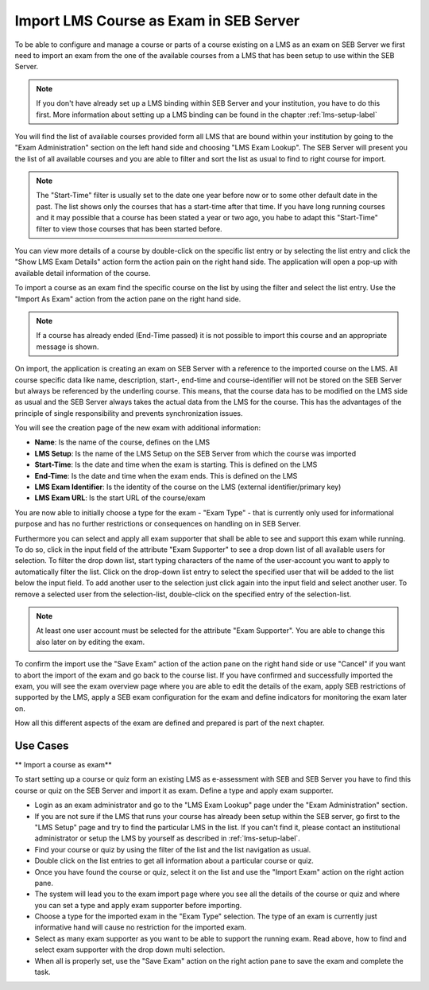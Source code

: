 Import LMS Course as Exam in SEB Server
=======================================

To be able to configure and manage a course or parts of a course existing on a LMS as an exam on SEB Server we first need to import
an exam from the one of the available courses from a LMS that has been setup to use within the SEB Server.

.. note::
    If you don't have already set up a LMS binding within SEB Server and your institution, you have to do this first.
    More information about setting up a LMS binding can be found in the chapter :ref:`lms-setup-label`
    
You will find the list of available courses provided form all LMS that are bound within your institution by going to the "Exam Administration"
section on the left hand side and choosing "LMS Exam Lookup". The SEB Server will present you the list of all available courses and you
are able to filter and sort the list as usual to find to right course for import.

.. note::
    The "Start-Time" filter is usually set to the date one year before now or to some other default date in the past. The list shows only 
    the courses that has a start-time after that time. If you have long running courses and it may possible that a course has been stated
    a year or two ago, you habe to adapt this "Start-Time" filter to view those courses that has been started before. 

.. image:: images/exam/lmsExamLookup.png
    :align: center
    :target: https://raw.githubusercontent.com/SafeExamBrowser/seb-server/master/docs/images/exam/lmsExamLookup.png
    
You can view more details of a course by double-click on the specific list entry or by selecting the list entry and click the "Show LMS Exam Details" 
action form the action pain on the right hand side. The application will open a pop-up with available detail information of the course.

To import a course as an exam find the specific course on the list by using the filter and select the list entry. Use the "Import As Exam" action 
from the action pane on the right hand side. 

.. note::
    If a course has already ended (End-Time passed) it is not possible to import this course and an appropriate message is shown.
    
On import, the application is creating an exam on SEB Server with a reference to the imported course on the LMS. All course specific data
like name, description, start-, end-time and course-identifier will not be stored on the SEB Server but always be referenced by the underling course.
This means, that the course data has to be modified on the LMS side as usual and the SEB Server always takes the actual data from the LMS for the 
course. This has the advantages of the principle of single responsibility and prevents synchronization issues. 

You will see the creation page of the new exam with additional information: 

- **Name**: Is the name of the course, defines on the LMS
- **LMS Setup**: Is the name of the LMS Setup on the SEB Server from which the course was imported
- **Start-Time**: Is the date and time when the exam is starting. This is defined on the LMS
- **End-Time**: Is the date and time when the exam ends. This is defined on the LMS
- **LMS Exam Identifier**: Is the identity of the course on the LMS (external identifier/primary key)
- **LMS Exam URL**: Is the start URL of the course/exam

You are now able to initially choose a type for the exam - "Exam Type" - that is currently only used 
for informational purpose and has no further restrictions or consequences on handling on in SEB Server.

.. image:: images/exam/importExam.png
    :align: center
    :target: https://raw.githubusercontent.com/SafeExamBrowser/seb-server/master/docs/images/exam/importExam.png
    
Furthermore you can select and apply all exam supporter that shall be able to see and support this exam while running. To do so, click in the
input field of the attribute "Exam Supporter" to see a drop down list of all available users for selection. To filter the drop down list, start
typing characters of the name of the user-account you want to apply to automatically filter the list. Click on the drop-down list entry to select the
specified user that will be added to the list below the input field. To add another user to the selection just click again into the input field
and select another user. To remove a selected user from the selection-list, double-click on the specified entry of the selection-list.

.. note::
    At least one user account must be selected for the attribute "Exam Supporter". You are able to change this also later on by editing the exam.
    
To confirm the import use the "Save Exam" action of the action pane on the right hand side or use "Cancel" if you want to abort the import of the
exam and go back to the course list. If you have confirmed and successfully imported the exam, you will see the exam overview page where you are able
to edit the details of the exam, apply SEB restrictions of supported by the LMS, apply a SEB exam configuration for the exam and define indicators
for monitoring the exam later on.

.. image:: images/exam/examReady.png
    :align: center
    :target: https://raw.githubusercontent.com/SafeExamBrowser/seb-server/master/docs/images/exam/examReady.png

How all this different aspects of the exam are defined and prepared is part of the next chapter.
    

Use Cases
---------

** Import a course as exam**

To start setting up a course or quiz form an existing LMS as e-assessment with SEB and SEB Server you have to find this course or quiz on the 
SEB Server and import it as exam. Define a type and apply exam supporter.

- Login as an exam administrator and go to the "LMS Exam Lookup" page under the "Exam Administration" section. 
- If you are not sure if the LMS that runs your course has already been setup within the SEB server, go first to the "LMS Setup" page and try to find the particular LMS in the list. If you can't find it, please contact an institutional administrator or setup the LMS by yourself as described in :ref:`lms-setup-label`.
- Find your course or quiz by using the filter of the list and the list navigation as usual.
- Double click on the list entries to get all information about a particular course or quiz.
- Once you have found the course or quiz, select it on the list and use the "Import Exam" action on the right action pane.
- The system will lead you to the exam import page where you see all the details of the course or quiz and where you can set a type and apply exam supporter before importing. 
- Choose a type for the imported exam in the "Exam Type" selection. The type of an exam is currently just informative hand will cause no restriction for the imported exam.
- Select as many exam supporter as you want to be able to support the running exam. Read above, how to find and select exam supporter with the drop down multi selection.
- When all is properly set, use the "Save Exam" action on the right action pane to save the exam and complete the task.

